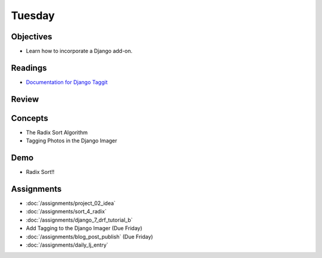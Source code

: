 .. slideconf::
    :autoslides: False

*******
Tuesday
*******

.. slide:: Course Presentations
    :level: 1

    This document contains no slides.

Objectives
==========

* Learn how to incorporate a Django add-on.

Readings
========

* `Documentation for Django Taggit <https://django-taggit.readthedocs.io/en/latest/>`_

.. * Read about using `Django's Authentication Systems <https://docs.djangoproject.com/es/1.9/topics/auth/default/>`_
.. * Be aware of the `security controls for Amazon RDS <http://docs.aws.amazon.com/AmazonRDS/latest/UserGuide/UsingWithRDS.html>`_
.. * In particular, learn about `RDS Security Groups <http://docs.aws.amazon.com/AmazonRDS/latest/UserGuide/Overview.RDSSecurityGroups.html>`_ and controlling access between RDS and EC2

Review
======

.. * Hash Table
.. * Insertion Sort

Concepts
========

.. * Django Security and Permissions
.. * The Mergesort algorithm
.. * AWS Database Management: RDS
* The Radix Sort Algorithm
* Tagging Photos in the Django Imager

Demo
====

.. * Connecting an RDS Instance to an EC2 Instance
.. * Mergesort!!
* Radix Sort!!

Assignments
===========

.. * :doc:`/assignments/sort_2_mergesort`
.. * :doc:`/assignments/django_5_complete_frontend`
* :doc:`/assignments/project_02_idea`
* :doc:`/assignments/sort_4_radix`
* :doc:`/assignments/django_7_drf_tutorial_b`
* Add Tagging to the Django Imager (Due Friday)
* :doc:`/assignments/blog_post_publish` (Due Friday)
* :doc:`/assignments/daily_lj_entry`

